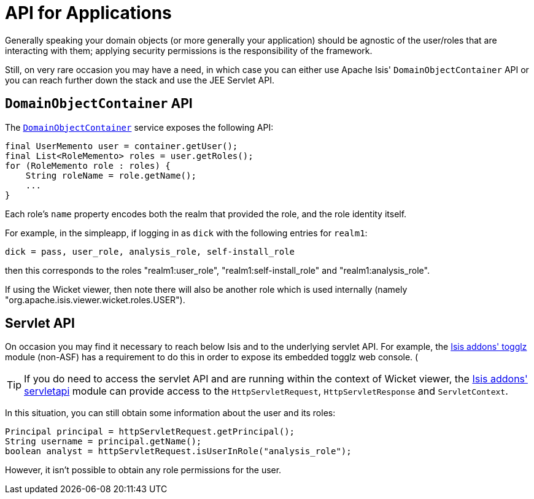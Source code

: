 [[_ugsec_api-for-applications]]
= API for Applications
:Notice: Licensed to the Apache Software Foundation (ASF) under one or more contributor license agreements. See the NOTICE file distributed with this work for additional information regarding copyright ownership. The ASF licenses this file to you under the Apache License, Version 2.0 (the "License"); you may not use this file except in compliance with the License. You may obtain a copy of the License at. http://www.apache.org/licenses/LICENSE-2.0 . Unless required by applicable law or agreed to in writing, software distributed under the License is distributed on an "AS IS" BASIS, WITHOUT WARRANTIES OR  CONDITIONS OF ANY KIND, either express or implied. See the License for the specific language governing permissions and limitations under the License.
:_basedir: ../../
:_imagesdir: images/



Generally speaking your domain objects (or more generally your application) should be agnostic of the user/roles that are interacting with them; applying security permissions is the responsibility of the framework.

Still, on very rare occasion you may have a need, in which case you can either use Apache Isis' `DomainObjectContainer` API or you can reach further down the stack and use the JEE Servlet API.


== `DomainObjectContainer` API

The xref:rgsvc.adoc#_rgsvc_api_DomainObjectContainer[`DomainObjectContainer`] service exposes the following API:

[source,java]
----
final UserMemento user = container.getUser();
final List<RoleMemento> roles = user.getRoles();
for (RoleMemento role : roles) {
    String roleName = role.getName();
    ...
}
----

Each role's `name` property encodes both the realm that provided the role, and the role identity itself.

For example, in the simpleapp, if logging in as `dick` with the following entries for `realm1`:

[source,ini]
----
dick = pass, user_role, analysis_role, self-install_role
----

then this corresponds to the roles "realm1:user_role", "realm1:self-install_role" and "realm1:analysis_role".

If using the Wicket viewer, then note there will also be another role which is used internally (namely "org.apache.isis.viewer.wicket.roles.USER").





== Servlet API

On occasion you may find it necessary to reach below Isis and to the underlying servlet API.  For example, the http://github.com/isisaddons/isis-module-togglz[Isis addons' togglz] module (non-ASF) has a requirement to do this in order to expose its embedded togglz web console.  (

[TIP]
====
If you do need to access the servlet API and are running within the context of Wicket viewer, the http://github.com/isisaddons/isis-module-servletapi[Isis addons' servletapi] module can provide access to the `HttpServletRequest`, `HttpServletResponse` and `ServletContext`.
====

In this situation, you can still obtain some information about the user and its roles:

[source,java]
----
Principal principal = httpServletRequest.getPrincipal();
String username = principal.getName();
boolean analyst = httpServletRequest.isUserInRole("analysis_role");
----

However, it isn't possible to obtain any role permissions for the user.
